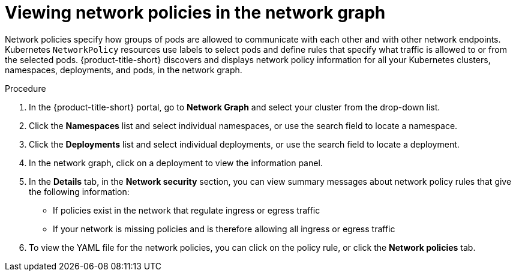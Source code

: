 // Module included in the following assemblies:
//
// * operating/manage-network-policies.adoc
:_mod-docs-content-type: PROCEDURE
[id="view-network-policies-ng20_{context}"]
= Viewing network policies in the network graph

[role="_abstract"]
Network policies specify how groups of pods are allowed to communicate with each other and with other network endpoints.
Kubernetes `NetworkPolicy` resources use labels to select pods and define rules that specify what traffic is allowed to or from the selected pods.
{product-title-short} discovers and displays network policy information for all your Kubernetes clusters, namespaces, deployments, and pods, in the network graph.

.Procedure
. In the {product-title-short} portal, go to *Network Graph* and select your cluster from the drop-down list.
. Click the *Namespaces* list and select individual namespaces, or use the search field to locate a namespace.
. Click the *Deployments* list and select individual deployments, or use the search field to locate a deployment.
. In the network graph, click on a deployment to view the information panel.
. In the *Details* tab, in the *Network security* section, you can view summary messages about network policy rules that give the following information:
* If policies exist in the network that regulate ingress or egress traffic
* If your network is missing policies and is therefore allowing all ingress or egress traffic
. To view the YAML file for the network policies, you can click on the policy rule, or click the *Network policies* tab.

